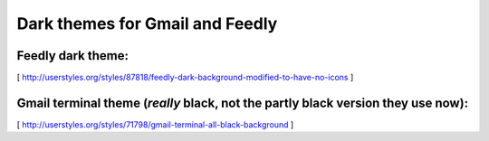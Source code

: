 Dark themes for Gmail and Feedly
================================

Feedly dark theme:
------------------


[ http://userstyles.org/styles/87818/feedly-dark-background-modified-to-have-no-icons ] 

Gmail terminal theme (*really* black, not the partly black version they use now):
---------------------------------------------------------------------------------


[ http://userstyles.org/styles/71798/gmail-terminal-all-black-background ]

